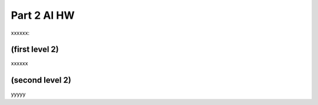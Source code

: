 Part 2 AI HW 
============

xxxxxx:


(first level 2)
---------------

xxxxxx

(second level 2)
----------------

yyyyy



